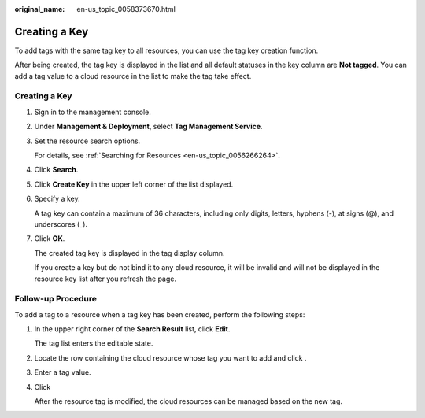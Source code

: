 :original_name: en-us_topic_0058373670.html

.. _en-us_topic_0058373670:

Creating a Key
==============

To add tags with the same tag key to all resources, you can use the tag key creation function.

After being created, the tag key is displayed in the list and all default statuses in the key column are **Not tagged**. You can add a tag value to a cloud resource in the list to make the tag take effect.


Creating a Key
--------------

#. Sign in to the management console.

#. Under **Management & Deployment**, select **Tag Management Service**.

#. Set the resource search options.

   For details, see :ref:`Searching for Resources <en-us_topic_0056266264>`.

#. Click **Search**.

#. Click **Create Key** in the upper left corner of the list displayed.

#. Specify a key.

   A tag key can contain a maximum of 36 characters, including only digits, letters, hyphens (-), at signs (@), and underscores (_).

#. Click **OK**.

   The created tag key is displayed in the tag display column.

   If you create a key but do not bind it to any cloud resource, it will be invalid and will not be displayed in the resource key list after you refresh the page.

Follow-up Procedure
-------------------

To add a tag to a resource when a tag key has been created, perform the following steps:

#. In the upper right corner of the **Search Result** list, click **Edit**.

   The tag list enters the editable state.

#. Locate the row containing the cloud resource whose tag you want to add and click |image1|.

#. Enter a tag value.

#. Click |image2|

   After the resource tag is modified, the cloud resources can be managed based on the new tag.

.. |image1| image:: /_static/images/en-us_image_0238414108.png
.. |image2| image:: /_static/images/en-us_image_0000001615025889.png
